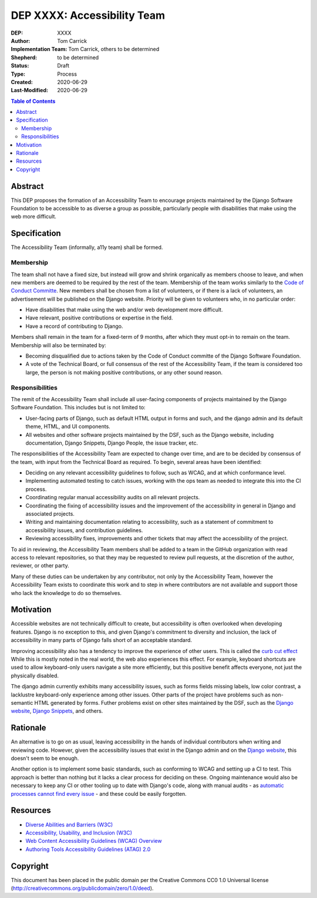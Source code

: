 ============================
DEP XXXX: Accessibility Team
============================

:DEP: XXXX
:Author: Tom Carrick
:Implementation Team: Tom Carrick, others to be determined
:Shepherd: to be determined
:Status: Draft
:Type: Process
:Created: 2020-06-29
:Last-Modified: 2020-06-29

.. contents:: Table of Contents
   :depth: 3
   :local:

Abstract
========

This DEP proposes the formation of an Accessibility Team to encourage projects
maintained by the Django Software Foundation to be accessible to as diverse a
group as possible, particularly people with disabilities that make using the
web more difficult.

Specification
=============

The Accessibility Team (informally, a11y team) shall be formed.

Membership
----------

The team shall not have a fixed size, but instead will grow and shrink
organically as members choose to leave, and when new members are deemed to be
required by the rest of the team. Membership of the team works similarly to the
`Code of Conduct Committe <https://github.com/django/code-of-conduct/blob/master/membership.md>`_.
New members shall be chosen from a list of volunteers, or if there is a lack
of volunteers, an advertisement will be published on the Django website.
Priority will be given to volunteers who, in no particular order:

- Have disabilities that make using the web and/or web development more
  difficult.
- Have relevant, positive contributions or expertise in the field.
- Have a record of contributing to Django.

Members shall remain in the team for a fixed-term of 9 months, after which
they must opt-in to remain on the team. Membership will also be terminated by:

- Becoming disqualified due to actions taken by the Code of Conduct committe
  of the Django Software Foundation.

- A vote of the Technical Board, or full consensus of the rest of the
  Accessibility Team, if the team is considered too large, the person is not
  making positive contributions, or any other sound reason.

Responsibilities
----------------

The remit of the Accessibility Team shall include all user-facing components
of projects maintained by the Django Software Foundation. This includes but is
not limited to:

- User-facing parts of Django, such as default HTML output in forms and such,
  and the django admin and its default theme, HTML, and UI components.

- All websites and other software projects maintained by the DSF, such as the
  Django website, including documentation, Django Snippets, Django People,
  the issue tracker, etc.

The responsibilities of the Accessibility Team are expected to change over
time, and are to be decided by consensus of the team, with input from the
Technical Board as required. To begin, several areas have been identified:

- Deciding on any relevant accessibility guidelines to follow, such as WCAG,
  and at which conformance level.

- Implementing automated testing to catch issues, working with the ops
  team as needed to integrate this into the CI process.

- Coordinating regular manual accessibility audits on all relevant projects.

- Coordinating the fixing of accessibility issues and the improvement of the
  accessibility in general in Django and associated projects.

- Writing and maintaining documentation relating to accessibility, such as
  a statement of commitment to accessibility issues, and contribution
  guidelines.

- Reviewing accessibility fixes, improvements and other tickets that may affect
  the accessibility of the project.

To aid in reviewing, the Accessibility Team members shall be added to a team
in the GitHub organization with read access to relevant repositories, so that
they may be requested to review pull requests, at the discretion of the author,
reviewer, or other party.

Many of these duties can be undertaken by any contributor, not only by the
Accessibility Team, however the Accessibility Team exists to coordinate this
work and to step in where contributors are not available and support those who
lack the knowledge to do so themselves.

Motivation
==========

Accessible websites are not technically difficult to create, but accessibility
is often overlooked when developing features. Django is no exception to this,
and given Django's commitment to diversity and inclusion, the lack of
accessibility in many parts of Django falls short of an acceptable standard.

Improving accessibility also has a tendency to improve the experience of other
users. This is called the
`curb cut effect <https://alexwlchan.net/2019/01/monki-gras-the-curb-cut-effect/>`_
While this is mostly noted in the real world, the web also experiences this
effect. For example, keyboard shortcuts are used to allow keyboard-only users
navigate a site more efficiently, but this positive benefit affects everyone,
not just the physically disabled.

The django admin currently exhibits many accessibility issues, such as forms
fields missing labels, low color contrast, a lacklustre keyboard-only
experience among other issues. Other parts of the project have problems such
as non-semantic HTML generated by forms. Futher problems exist on other sites
maintained by the DSF, such as the
`Django website <https://www.djangoproject.com/>`__,
`Django Snippets <https://djangosnippets.org/>`_, and others.

Rationale
=========

An alternative is to go on as usual, leaving accessibility in the hands of
individual contributors when writing and reviewing code. However, given the
accessibility issues that exist in the Django admin and on the
`Django website <https://www.djangoproject.com/>`__, this doesn't seem to be
enough.

Another option is to implement some basic standards, such as conforming to WCAG
and setting up a CI to test. This approach is better than nothing but it
lacks a clear process for deciding on these. Ongoing maintenance would also be
necessary to keep any CI or other tooling up to date with Django's code, along
with manual audits - as
`automatic processes cannot find every issue <https://alphagov.github.io/accessibility-tool-audit/>`_
- and these could be easily forgotten.

Resources
=========

- `Diverse Abilities and Barriers (W3C)
  <https://www.w3.org/WAI/people-use-web/abilities-barriers/>`_
- `Accessibility, Usability, and Inclusion (W3C)
  <https://www.w3.org/WAI/fundamentals/accessibility-usability-inclusion/>`_
- `Web Content Accessibility Guidelines (WCAG) Overview
  <https://www.w3.org/WAI/standards-guidelines/wcag/>`_
- `Authoring Tools Accessibility Guidelines (ATAG) 2.0
  <https://www.w3.org/TR/ATAG20/>`_

Copyright
=========

This document has been placed in the public domain per the Creative Commons
CC0 1.0 Universal license (http://creativecommons.org/publicdomain/zero/1.0/deed).
